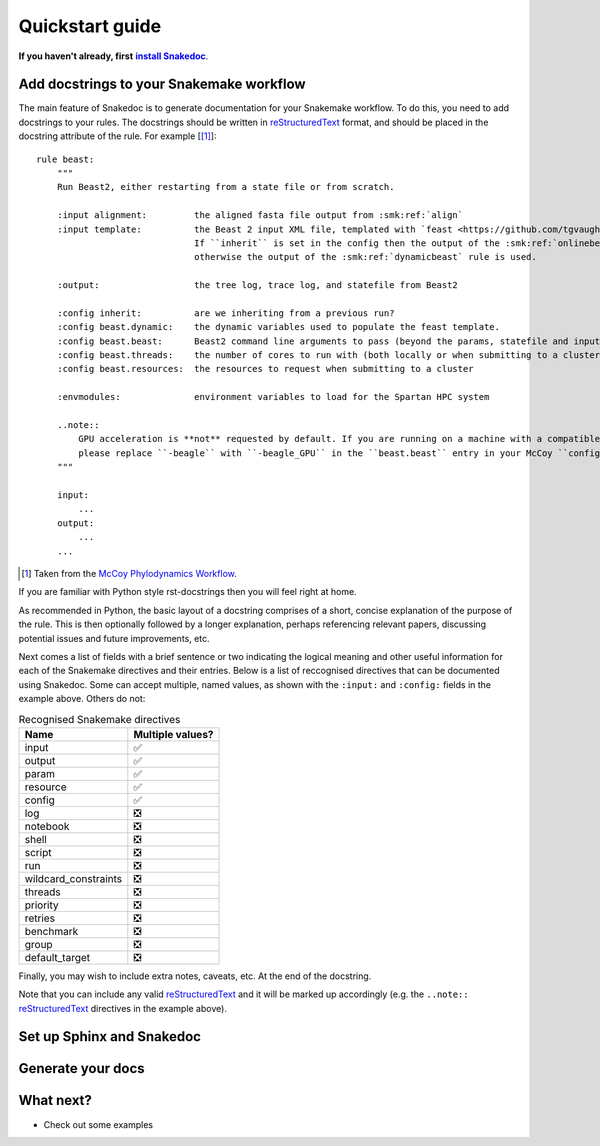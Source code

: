 Quickstart guide
================

.. |install Snakedoc| replace:: **install Snakedoc**
.. _install Snakedoc: installation.html

**If you haven't already, first** |install Snakedoc|_.


Add docstrings to your Snakemake workflow
-----------------------------------------

.. highlight:: text

The main feature of Snakedoc is to generate documentation for your Snakemake
workflow. To do this, you need to add docstrings to your rules. The docstrings
should be written in reStructuredText_ format, and should be placed in the
docstring attribute of the rule. For example [[#f1]_]::

    rule beast:
        """
        Run Beast2, either restarting from a state file or from scratch.

        :input alignment:         the aligned fasta file output from :smk:ref:`align`
        :input template:          the Beast 2 input XML file, templated with `feast <https://github.com/tgvaughan/feast>`_.
                                  If ``inherit`` is set in the config then the output of the :smk:ref:`onlinebeast` rule is used,
                                  otherwise the output of the :smk:ref:`dynamicbeast` rule is used.

        :output:                  the tree log, trace log, and statefile from Beast2

        :config inherit:          are we inheriting from a previous run?
        :config beast.dynamic:    the dynamic variables used to populate the feast template.
        :config beast.beast:      Beast2 command line arguments to pass (beyond the params, statefile and input)
        :config beast.threads:    the number of cores to run with (both locally or when submitting to a cluster)
        :config beast.resources:  the resources to request when submitting to a cluster

        :envmodules:              environment variables to load for the Spartan HPC system

        ..note::
            GPU acceleration is **not** requested by default. If you are running on a machine with a compatible GPU then
            please replace ``-beagle`` with ``-beagle_GPU`` in the ``beast.beast`` entry in your McCoy ``config.yaml`` file.
        """

        input:
            ...
        output:
            ...
        ...

.. [#f1] Taken from the `McCoy Phylodynamics Workflow
   <https://github.com/mccoy-devs/mccoy>`_.

If you are familiar with Python style rst-docstrings then you will feel right at home.

As recommended in Python, the basic layout of a docstring comprises of a short,
concise explanation of the purpose of the rule. This is then optionally
followed by a longer explanation, perhaps referencing relevant papers,
discussing potential issues and future improvements, etc.

Next comes a list of fields with a brief sentence or two indicating the logical
meaning and other useful information for each of the Snakemake directives and
their entries. Below is a list of reccognised directives that can be documented
using Snakedoc. Some can accept multiple, named values, as shown with the
``:input:`` and ``:config:`` fields in the example above. Others do not:

.. list-table:: Recognised Snakemake directives
   :header-rows: 1

   * - Name
     - Multiple values?
   * - input
     - ✅
   * - output
     - ✅
   * - param
     - ✅
   * - resource
     - ✅
   * - config
     - ✅
   * - log
     - ❎
   * - notebook
     - ❎
   * - shell
     - ❎
   * - script
     - ❎
   * - run
     - ❎
   * - wildcard_constraints
     - ❎
   * - threads
     - ❎
   * - priority
     - ❎
   * - retries
     - ❎
   * - benchmark
     - ❎
   * - group
     - ❎
   * - default_target
     - ❎


Finally, you may wish to include extra notes, caveats, etc. At the end of the docstring.

Note that you can include any valid reStructuredText_ and it will be marked up
accordingly (e.g. the ``..note::`` reStructuredText_ directives in the example above).


Set up Sphinx and Snakedoc
--------------------------


Generate your docs
------------------


What next?
----------

* Check out some examples


.. _reStructuredText: https://www.sphinx-doc.org/en/master/usage/restructuredtext/index.html
